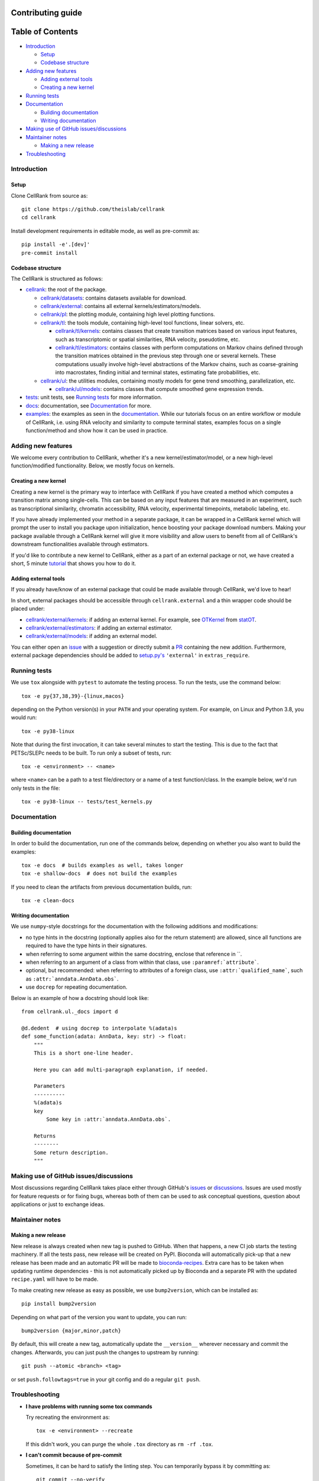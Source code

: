 Contributing guide
==================

Table of Contents
=================
- `Introduction`_

  - `Setup`_
  - `Codebase structure`_

- `Adding new features`_

  - `Adding external tools`_
  - `Creating a new kernel`_

- `Running tests`_
- `Documentation`_

  - `Building documentation`_
  - `Writing documentation`_

- `Making use of GitHub issues/discussions`_
- `Maintainer notes`_

  - `Making a new release`_

- `Troubleshooting`_

Introduction
~~~~~~~~~~~~

Setup
-----
Clone CellRank from source as::

    git clone https://github.com/theislab/cellrank
    cd cellrank

Install development requirements in editable mode, as well as pre-commit as::

    pip install -e'.[dev]'
    pre-commit install

Codebase structure
------------------
The CellRank is structured as follows:

- `cellrank <cellrank>`_: the root of the package.

  - `cellrank/datasets <cellrank/datasets>`_: contains datasets available for download.
  - `cellrank/external <cellrank/external>`_: contains all external kernels/estimators/models.
  - `cellrank/pl <cellrank/pl>`_: the plotting module, containing high level plotting functions.
  - `cellrank/tl <cellrank/tl>`_: the tools module, containing high-level tool functions, linear solvers, etc.

    - `cellrank/tl/kernels <cellrank/tl/kernels>`_: contains classes that create transition matrices based on
      various input features, such as transcriptomic or spatial similarities, RNA velocity, pseudotime, etc.
    - `cellrank/tl/estimators <cellrank/tl/estimators>`_: contains classes with perform computations on Markov chains
      defined through the transition matrices obtained in the previous step through one or several kernels.
      These computations usually involve high-level abstractions of the Markov chains, such as coarse-graining
      into macrostates, finding initial and terminal states, estimating fate probabilities, etc.

  - `cellrank/ul <cellrank/ul>`_: the utilities modules, containing mostly models for gene trend smoothing,
    parallelization, etc.

    - `cellrank/ul/models <cellrank/ul/models>`_: contains classes that compute smoothed gene expression trends.

- `tests <tests>`_: unit tests, see `Running tests`_ for more information.
- `docs <docs>`_: documentation, see `Documentation`_ for more.
- `examples <examples>`_: the examples as seen in the
  `documentation <https://cellrank.readthedocs.io/en/latest/auto_examples/index.html>`__.
  While our tutorials focus on an entire workflow or module of CellRank, i.e. using RNA velocity and similarity
  to compute terminal states, examples focus on a single function/method and show how it can be used in practice.

Adding new features
~~~~~~~~~~~~~~~~~~~
We welcome every contribution to CellRank, whether it's a new kernel/estimator/model,
or a new high-level function/modified functionality. Below, we mostly focus on kernels.

Creating a new kernel
---------------------
Creating a new kernel is the primary way to interface with CellRank if you have created a method which computes a
transition matrix among single-cells. This can be based on any input features that are measured in an experiment, such
as transcriptional similarity, chromatin accessibility, RNA velocity, experimental timepoints, metabolic labeling, etc.

If you have already implemented your method in a separate package, it can be wrapped in a CellRank kernel which will
prompt the user to install you package upon initialization, hence boosting your package download numbers.
Making your package available through a CellRank kernel will give it more visibility and allow users to benefit
from all of CellRank's downstream functionalities available through estimators.

If you'd like to contribute a new kernel to CellRank, either as a part of an external package or not,
we have created a short, 5 minute `tutorial <https://cellrank.readthedocs.io/en/latest/creating_new_kernel.html>`_
that shows you how to do it.

Adding external tools
---------------------
If you already have/know of an external package that could be made available through CellRank, we'd love to hear!

In short, external packages should be accessible through ``cellrank.external`` and a thin wrapper code should be placed
under:

- `cellrank/external/kernels <cellrank/external/kernels>`_: if adding an external kernel. For example,
  see `OTKernel <cellrank/external/kernels/_statot_kernel.py>`_ from `statOT <https://github.com/zsteve/StationaryOT>`_.
- `cellrank/external/estimators <cellrank/external/estimators>`_: if adding an external estimator.
- `cellrank/external/models <cellrank/external/models>`_: if adding an external model.

You can either open an `issue <https://github.com/theislab/cellrank/issues/new/choose>`_ with a suggestion or
directly submit a `PR <https://github.com/theislab/cellrank/pulls>`_ containing the new addition.
Furthermore, external package dependencies should be added to
`setup.py's <setup.py>`_ ``'external'`` in ``extras_require``.

Running tests
~~~~~~~~~~~~~
We use ``tox`` alongside with ``pytest`` to automate the testing process. To run the tests, use the command below::

    tox -e py{37,38,39}-{linux,macos}

depending on the Python version(s) in your ``PATH`` and your operating system. For example, on Linux and Python 3.8,
you would run::

    tox -e py38-linux

Note that during the first invocation, it can take several minutes to start the testing. This is due to the fact that
PETSc/SLEPc needs to be built. To run only a subset of tests, run::

    tox -e <environment> -- <name>

where ``<name>`` can be a path to a test file/directory or a name of a test function/class. In the example below, we'd
run only tests in the file::

    tox -e py38-linux -- tests/test_kernels.py

Documentation
~~~~~~~~~~~~~

Building documentation
----------------------
In order to build the documentation, run one of the commands below,
depending on whether you also want to build the examples::

    tox -e docs  # builds examples as well, takes longer
    tox -e shallow-docs  # does not build the examples

If you need to clean the artifacts from previous documentation builds, run::

    tox -e clean-docs

Writing documentation
---------------------
We use ``numpy``-style docstrings for the documentation with the following additions and modifications:

- no type hints in the docstring (optionally applies also for the return statement) are allowed,
  since all functions are required to have the type hints in their signatures.
- when referring to some argument within the same docstring, enclose that reference in \`\`.
- when referring to an argument of a class from within that class, use ``:paramref:`attribute```.
- optional, but recommended: when referring to attributes of a foreign class, use ``:attr:`qualified_name```, such as
  ``:attr:`anndata.AnnData.obs```.
- use ``docrep`` for repeating documentation.

Below is an example of how a docstring should look like::

    from cellrank.ul._docs import d

    @d.dedent  # using docrep to interpolate %(adata)s
    def some_function(adata: AnnData, key: str) -> float:
        """
        This is a short one-line header.

        Here you can add multi-paragraph explanation, if needed.

        Parameters
        ----------
        %(adata)s
        key
            Some key in :attr:`anndata.AnnData.obs`.

        Returns
        --------
        Some return description.
        """

Making use of GitHub issues/discussions
~~~~~~~~~~~~~~~~~~~~~~~~~~~~~~~~~~~~~~~
Most discussions regarding CellRank takes place either through GitHub's
`issues <https://github.com/theislab/cellrank/issues>`_ or `discussions <https://github.com/theislab/cellrank/discussions>`_.
Issues are used mostly for feature requests or for fixing bugs, whereas both of them can be used to ask conceptual
questions, question about applications or just to exchange ideas.

Maintainer notes
~~~~~~~~~~~~~~~~

Making a new release
--------------------
New release is always created when new tag is pushed to GitHub. When that happens, a new CI job starts the
testing machinery. If all the tests pass, new release will be created on PyPI. Bioconda will automatically pick-up that
a new release has been made and an automatic PR will be made to
`bioconda-recipes <https://github.com/bioconda/bioconda-recipes/pulls>`_.
Extra care has to be taken when updating runtime dependencies - this is not automatically picked up by Bioconda
and a separate PR with the updated ``recipe.yaml`` will have to be made.

To make creating new release as easy as possible, we use ``bump2version``, which can be installed as::

    pip install bump2version

Depending on what part of the version you want to update, you can run::

    bump2version {major,minor,patch}

By default, this will create a new tag, automatically update the ``__version__`` wherever necessary and commit the
changes. Afterwards, you can just push the changes to upstream by running::

    git push --atomic <branch> <tag>

or set ``push.followtags=true`` in your git config and do a regular ``git push``.

Troubleshooting
~~~~~~~~~~~~~~~
- **I have problems with running some tox commands**

  Try recreating the environment as::

    tox -e <environment> --recreate

  If this didn't work, you can purge the whole ``.tox`` directory as ``rm -rf .tox``.

- **I can't commit because of pre-commit**

  Sometimes, it can be hard to satisfy the linting step. You can temporarily bypass it by committing as::

    git commit --no-verify

- **I have an issue which this section does not solve**

  Please see `Making use of GitHub issues/discussions`_ on how to create a new issue or how to start a discussion.
